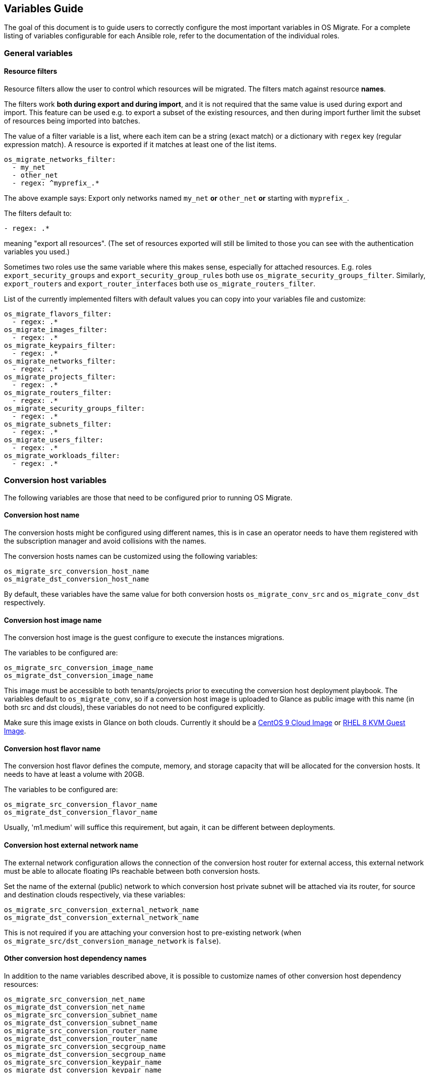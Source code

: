 == Variables Guide

The goal of this document is to guide users to correctly configure the
most important variables in OS Migrate. For a complete listing of
variables configurable for each Ansible role, refer to the
documentation of the individual roles.

=== General variables

==== Resource filters

Resource filters allow the user to control which resources will be
migrated. The filters match against resource **names**.

The filters work **both during export and during import**, and it is
not required that the same value is used during export and
import. This feature can be used e.g. to export a subset of the
existing resources, and then during import further limit the subset of
resources being imported into batches.

The value of a filter variable is a list, where each item can be a
string (exact match) or a dictionary with `regex` key (regular
expression match). A resource is exported if it matches at least one
of the list items.

[source,yaml]
----
os_migrate_networks_filter:
  - my_net
  - other_net
  - regex: ^myprefix_.*
----

The above example says: Export only networks named `my_net` **or**
`other_net` **or** starting with `myprefix_`.

The filters default to:

[source,yaml]
----
- regex: .*
----

meaning "export all resources". (The set of resources exported will
still be limited to those you can see with the authentication
variables you used.)

Sometimes two roles use the same variable where this makes sense,
especially for attached resources. E.g. roles
`export_security_groups` and `export_security_group_rules` both
use `os_migrate_security_groups_filter`. Similarly,
`export_routers` and `export_router_interfaces` both use
`os_migrate_routers_filter`.

List of the currently implemented filters with default values you can
copy into your variables file and customize:

[source,yaml]
----
os_migrate_flavors_filter:
  - regex: .*
os_migrate_images_filter:
  - regex: .*
os_migrate_keypairs_filter:
  - regex: .*
os_migrate_networks_filter:
  - regex: .*
os_migrate_projects_filter:
  - regex: .*
os_migrate_routers_filter:
  - regex: .*
os_migrate_security_groups_filter:
  - regex: .*
os_migrate_subnets_filter:
  - regex: .*
os_migrate_users_filter:
  - regex: .*
os_migrate_workloads_filter:
  - regex: .*
----

=== Conversion host variables

The following variables are those that need to be configured prior to
running OS Migrate.

==== Conversion host name

The conversion hosts might be configured using different names,
this is in case an operator needs to have them registered
with the subscription manager and avoid collisions with the names.

The conversion hosts names can be customized using the
following variables:

----
os_migrate_src_conversion_host_name
os_migrate_dst_conversion_host_name
----

By default, these variables have the same value
for both conversion hosts `os_migrate_conv_src`
and `os_migrate_conv_dst` respectively.

==== Conversion host image name

The conversion host image is the guest configure to execute the
instances migrations.

The variables to be configured are:

----
os_migrate_src_conversion_image_name
os_migrate_dst_conversion_image_name
----

This image must be accessible to both tenants/projects prior to
executing the conversion host deployment playbook. The variables
default to `os_migrate_conv`, so if a conversion host image is
uploaded to Glance as public image with this name (in both src and dst
clouds), these variables do not need to be configured explicitly.

Make sure this image exists in Glance on both clouds.  Currently it
should be a
https://cloud.centos.org/centos/9-stream/x86_64/images/CentOS-Stream-GenericCloud-9-20220914.0.x86_64.qcow2[CentOS 9 Cloud Image]
or
https://access.redhat.com/downloads/content/479/ver=/rhel---8/8.3/x86_64/product-software[RHEL 8 KVM Guest Image].

==== Conversion host flavor name

The conversion host flavor defines the compute, memory, and storage
capacity that will be allocated for the conversion hosts. It needs to
have at least a volume with 20GB.

The variables to be configured are:

----
os_migrate_src_conversion_flavor_name
os_migrate_dst_conversion_flavor_name
----

Usually, 'm1.medium' will suffice this requirement, but again, it can
be different between deployments.

==== Conversion host external network name

The external network configuration allows the connection of the
conversion host router for external access, this external network must
be able to allocate floating IPs reachable between both conversion
hosts.

Set the name of the external (public) network to which conversion host
private subnet will be attached via its router, for source and
destination clouds respectively, via these variables:

----
os_migrate_src_conversion_external_network_name
os_migrate_dst_conversion_external_network_name
----

This is not required if you are attaching your conversion host to
pre-existing network (when
`os_migrate_src/dst_conversion_manage_network` is `false`).

==== Other conversion host dependency names

In addition to the name variables described above, it is possible to
customize names of other conversion host dependency resources:

----
os_migrate_src_conversion_net_name
os_migrate_dst_conversion_net_name
os_migrate_src_conversion_subnet_name
os_migrate_dst_conversion_subnet_name
os_migrate_src_conversion_router_name
os_migrate_dst_conversion_router_name
os_migrate_src_conversion_secgroup_name
os_migrate_dst_conversion_secgroup_name
os_migrate_src_conversion_keypair_name
os_migrate_dst_conversion_keypair_name
----

==== Conversion host availablility zone management

Availability zones are defined by attaching specific metadata
information to an aggregate:

----
os_migrate_src_conversion_availability_zone
os_migrate_dst_conversion_availability_zone
----

The conversion host can set logical abstractions for partitioning
instances to a specific set of hosts belonging to an aggregate.

The default is `false` (meaning no specification provided).

==== Conversion host network management

It is possible to disable creation and deletion of conversion host
private network by setting these variables to `false`:

----
os_migrate_src_conversion_manage_network
os_migrate_dst_conversion_manage_network
----

This disables creation of the network, the subnet, and the router that
typically makes the conversion host reachable from outside the cloud.

When disabling network management like this, you'll need pre-existing
network that the conversion host can attach to and use it to talk to
the other conversion host. Set these network name variables
accordingly:

----
os_migrate_src_conversion_net_name
os_migrate_dst_conversion_net_name
----

==== Conversion host floating IP management

OS Migrate can be told to not attempt to create any floating IPs on
the conversion hosts. This can be useful when attaching a conversion
host to some public network, where its IP address will be
automatically reachable from outside. The variables to control whether
conversion hosts should have floating IPs are:

----
os_migrate_src_conversion_manage_fip
os_migrate_dst_conversion_manage_fip
----

When the conversion hosts are removed, the required and
assigned floating IPs need to be detached or removed.

The following variables allow to change the behavior
of deleting of detaching the floating IP when deleting the conversion
hosts (default: true):

----
os_migrate_src_conversion_host_delete_fip
os_migrate_dst_conversion_host_delete_fip
----

When the corresponding `..._manage_fip` variable is set to `false`,
floating IP deletion is not attempted even if `..._delete_fip` is set
to `true`.

==== Conversion host specific floating IP

Each conversion host needs to have a floating IP,
these floating IPs can be assigned automatically or
defined by the operator with the usage of the
following variables:

----
os_migrate_src_conversion_floating_ip_address
os_migrate_dst_conversion_floating_ip_address
----

When using this variable to specify an exact IP address, the floating
IP must already exist and be available for attaching.

==== Attaching conversion hosts onto public networks

A combination of variables described earlier can be used to attach the
conversion hosts directly onto pre-existing public networks. We need
to make sure that we don't try to create any private network, we don't
try to create a floating IP, and we set the conversion host network
names accordingly:

----
os_migrate_src_conversion_manage_network: false
os_migrate_dst_conversion_manage_network: false
os_migrate_src_conversion_manage_fip: false
os_migrate_dst_conversion_manage_fip: false
os_migrate_src_conversion_net_name: some_public_net_src
os_migrate_dst_conversion_net_name: some_public_net_dst
----

==== Storage migration modes

The modes for workload migrations can be changed in either
cloud. The variable that control the behavior are:

----
os_migrate_workloads_data_copy
----

The default is `true` (meaning the copying of data using
os-migrate is skipped).

This is useful if there are pre-created volumes in the
destination cloud that we just want to attach when creating
the VM in the destination.

==== Conversion host boot from volume

The conversion hosts can be created as boot-from-volume servers in
either cloud. The variables that control the behavior are:

----
os_migrate_src_conversion_host_boot_from_volume
os_migrate_dst_conversion_host_boot_from_volume
----

The default is `false` (meaning boot from Nova local disk).

When creating boot-from-volume conversion hosts, it is possible to
customize the size in GB for the boot volume:

----
os_migrate_src_conversion_host_volume_size
os_migrate_dst_conversion_host_volume_size
----

The size should be 20 or more, the default is 20.

==== Conversion host RHEL variables

When using RHEL as conversion host, set the SSH user name as follows:

----
os_migrate_conversion_host_ssh_user: cloud-user
----

It is also necessary to set RHEL registration variables. The
variables part of this role are set to `omit` by default.

The variables `os_migrate_conversion_rhsm_auto_attach`
and `os_migrate_conversion_rhsm_activationkey` are mutually
exclusive, given that, they are both defaulted to omit.

Typically the only registration variables to set are:

----
os_migrate_conversion_rhsm_username
os_migrate_conversion_rhsm_password
----

In this case, `os_migrate_conversion_rhsm_auto_attach` should be set to `True`
in order to fetch automatically the content once the node is registered.

or:

----
os_migrate_conversion_rhsm_activationkey
os_migrate_conversion_rhsm_org_id
----

For this case, `os_migrate_conversion_rhsm_auto_attach` must be left
undefined with its default value of `omit`.

The complete list of registration variables corresponds to the
https://docs.ansible.com/ansible/latest/collections/community/general/redhat_subscription_module.html[redhat_subscription]
Ansible module. In OS Migrate they are named as follows:

----
os_migrate_conversion_rhsm_activationkey
os_migrate_conversion_rhsm_auto_attach
os_migrate_conversion_rhsm_consumer_id
os_migrate_conversion_rhsm_consumer_name
os_migrate_conversion_rhsm_consumer_type
os_migrate_conversion_rhsm_environment
os_migrate_conversion_rhsm_force_register
os_migrate_conversion_rhsm_org_id
os_migrate_conversion_rhsm_password
os_migrate_conversion_rhsm_pool
os_migrate_conversion_rhsm_pool_ids
os_migrate_conversion_rhsm_release
os_migrate_conversion_rhsm_rhsm_baseurl
os_migrate_conversion_rhsm_rhsm_repo_ca_cert
os_migrate_conversion_rhsm_server_hostname
os_migrate_conversion_rhsm_server_insecure
os_migrate_conversion_rhsm_server_proxy_hostname
os_migrate_conversion_rhsm_server_proxy_password
os_migrate_conversion_rhsm_server_proxy_port
os_migrate_conversion_rhsm_server_proxy_user
os_migrate_conversion_rhsm_syspurpose
os_migrate_conversion_rhsm_username
----

Additionally is possible to enable specific repositories in the
conversion hosts using the following variable:

----
os_migrate_conversion_rhsm_repositories
----

The `os_migrate_conversion_rhsm_repositories` variable is a
list of those repositories that will be enabled on the conversion
host.

==== Enabling password-based SSH access to the conversion hosts

When required, a user can configure password-based SSH access to
the conversion hosts, this feature might be useful for debugging
when the private key of the hosts is not available anymore.

The variables required in order to configure the password-based
access are named as follows:

----
os_migrate_conversion_host_ssh_user_enable_password_access
os_migrate_conversion_host_ssh_user_password
----

The variable `os_migrate_conversion_host_ssh_user_enable_password_access`
is set by default to `false`, and the variable
`os_migrate_conversion_host_ssh_user_password` is set by default to the
following string `weak_password_disabled_by_default`.

The user enabled to access the conversion hosts with password-based authentication
is the one defined in the `os_migrate_conversion_host_ssh_user` variable.

==== Running custom bash scripts in the conversion hosts

It is possible to run custom bash scripts in the conversion
hosts before and after configuring their content.
The content of the conversion hosts is a set of required packages
and in the case of using RHEL then the configuration of the
subscription manager.

The variables allowing to run the custom scripts are:

----
os_migrate_src_conversion_host_pre_content_hook
os_migrate_src_conversion_host_post_content_hook
os_migrate_dst_conversion_host_pre_content_hook
os_migrate_dst_conversion_host_post_content_hook
----

The Ansible module used to achieve this is shell,
so users can execute a simple one-liner command, or more
complex scripts like the following examples:

----
os_migrate_src_conversion_host_pre_content_hook: |
  ls -ltah
  echo "hello world"
  df -h
----

or:

----
os_migrate_src_conversion_host_pre_content_hook: "echo 'this is a simple command'"
----

==== Disabling the subscription manager tasks

It is possible to disable the subscription manager
native tasks by setting to false the following variable:

----
os_migrate_conversion_rhsm_manage
----

This will skip the tasks related to RHSM when using RHEL
in the conversion hosts. Disabling RHSM can be useful in
those cases where the operator has custom scripts they
need to use instead the standard Ansible module.

=== OpenStack REST API TLS variables

If either of your clouds uses TLS endpoints that are not trusted by
the Migrator host by default (e.g. using self-signed certificates), or
if the Migrator host should authenticate itself via key+cert, you will
need to set TLS-related variables.

* `os_migrate_src_validate_certs` / `os_migrate_dst_validate_certs` -
  Setting these to `false` disables certificate validity checks of
  the source/destination API endpoints.

* `os_migrate_src_ca_cert` / `os_migrate_dst_ca_cert` - These
  variables allow you to specify a custom CA certificate that should
  be used to validate the source/destination API certificates.

* `os_migrate_src_client_cert`, `os_migrate_src_client_key` /
  `os_migrate_dst_client_cert`, `os_migrate_dst_client_key` - If the
  Migrator host should authenticate itself using a TLS key +
  certificate when talking to source/destination APIs, set these
  variables.

=== Workload import/export variables

* `os_migrate_workload_stop_before_migration` - Set to true if you wish
  for os_migrate to stop your workloads/vms prior to migration. Note that
  only workloads/vms in `SHUTOFF` state will be migrated.

=== Workload migration variables

Workloads to be migrated with OS Migrate can have varying storage configurations in
the source cloud, and the desired way to migrate their storage also varies, per cloud
operators preference.

The following table summarizes the matrix of options (whats in the source, how
it should be migrated, how should OS Migrate workloads YAML file be configured,
is the conversion host required for this mode of migration, is this migration
mode implemented).

.Screenshot 2024-07-15 at 2 59 17 PM
image::https://github.com/user-attachments/assets/1862b21b-4f67-47c0-ba73-f62df0d4568a[Screenshot 2024-07-15 at 2 59 17 PM]

.Screenshot 2024-07-15 at 3 02 28 PM  
image::https://github.com/user-attachments/assets/939c98fb-f425-4f53-aca4-fd03f111fd33[Screenshot 2024-07-15 at 3 02 28 PM]

.Screenshot 2024-07-15 at 3 03 16 PM
image::https://github.com/user-attachments/assets/faf09224-fb11-417e-865a-72c9936bc8bf[Screenshot 2024-07-15 at 3 03 16 PM]